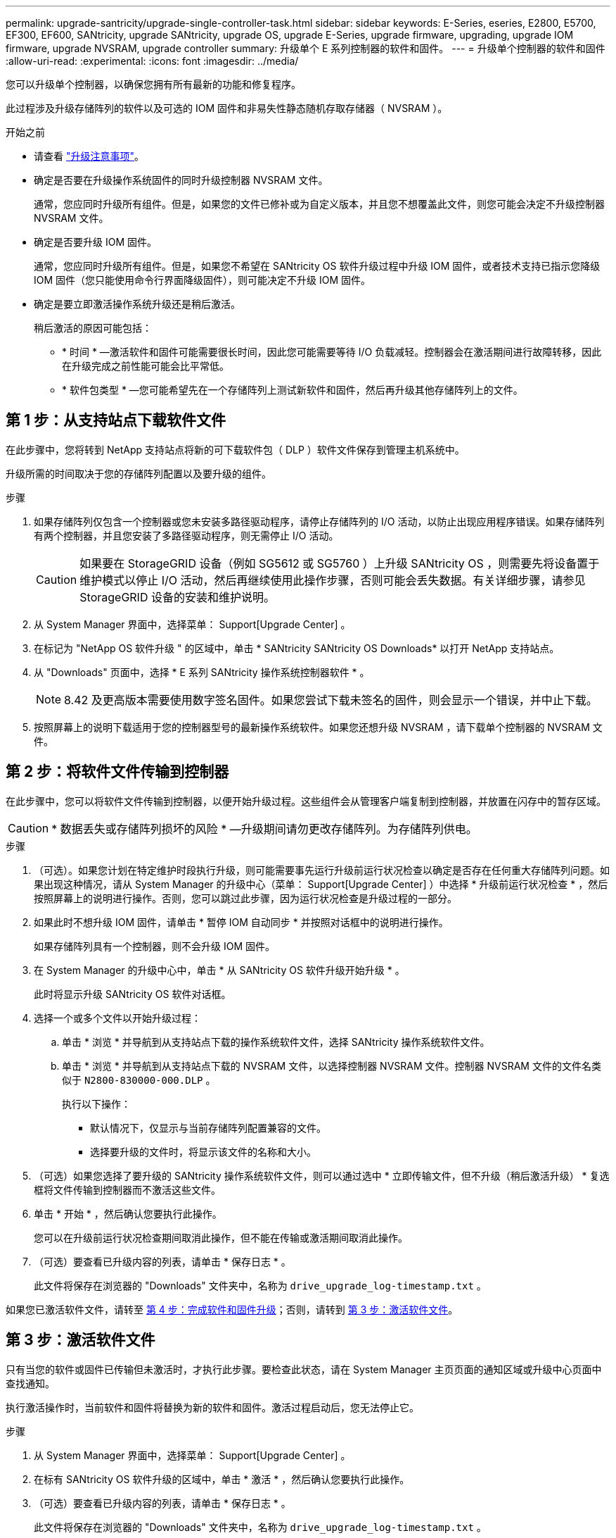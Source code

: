 ---
permalink: upgrade-santricity/upgrade-single-controller-task.html 
sidebar: sidebar 
keywords: E-Series, eseries, E2800, E5700, EF300, EF600, SANtricity, upgrade SANtricity, upgrade OS, upgrade E-Series, upgrade firmware, upgrading, upgrade IOM firmware, upgrade NVSRAM, upgrade controller 
summary: 升级单个 E 系列控制器的软件和固件。 
---
= 升级单个控制器的软件和固件
:allow-uri-read: 
:experimental: 
:icons: font
:imagesdir: ../media/


[role="lead"]
您可以升级单个控制器，以确保您拥有所有最新的功能和修复程序。

此过程涉及升级存储阵列的软件以及可选的 IOM 固件和非易失性静态随机存取存储器（ NVSRAM ）。

.开始之前
* 请查看 link:overview-upgrade-consider-task.html["升级注意事项"]。
* 确定是否要在升级操作系统固件的同时升级控制器 NVSRAM 文件。
+
通常，您应同时升级所有组件。但是，如果您的文件已修补或为自定义版本，并且您不想覆盖此文件，则您可能会决定不升级控制器 NVSRAM 文件。

* 确定是否要升级 IOM 固件。
+
通常，您应同时升级所有组件。但是，如果您不希望在 SANtricity OS 软件升级过程中升级 IOM 固件，或者技术支持已指示您降级 IOM 固件（您只能使用命令行界面降级固件），则可能决定不升级 IOM 固件。

* 确定是要立即激活操作系统升级还是稍后激活。
+
稍后激活的原因可能包括：

+
** * 时间 * —激活软件和固件可能需要很长时间，因此您可能需要等待 I/O 负载减轻。控制器会在激活期间进行故障转移，因此在升级完成之前性能可能会比平常低。
** * 软件包类型 * —您可能希望先在一个存储阵列上测试新软件和固件，然后再升级其他存储阵列上的文件。






== 第 1 步：从支持站点下载软件文件

在此步骤中，您将转到 NetApp 支持站点将新的可下载软件包（ DLP ）软件文件保存到管理主机系统中。

升级所需的时间取决于您的存储阵列配置以及要升级的组件。

.步骤
. 如果存储阵列仅包含一个控制器或您未安装多路径驱动程序，请停止存储阵列的 I/O 活动，以防止出现应用程序错误。如果存储阵列有两个控制器，并且您安装了多路径驱动程序，则无需停止 I/O 活动。
+

CAUTION: 如果要在 StorageGRID 设备（例如 SG5612 或 SG5760 ）上升级 SANtricity OS ，则需要先将设备置于维护模式以停止 I/O 活动，然后再继续使用此操作步骤，否则可能会丢失数据。有关详细步骤，请参见 StorageGRID 设备的安装和维护说明。

. 从 System Manager 界面中，选择菜单： Support[Upgrade Center] 。
. 在标记为 "NetApp OS 软件升级 " 的区域中，单击 * SANtricity SANtricity OS Downloads* 以打开 NetApp 支持站点。
. 从 "Downloads" 页面中，选择 * E 系列 SANtricity 操作系统控制器软件 * 。
+

NOTE: 8.42 及更高版本需要使用数字签名固件。如果您尝试下载未签名的固件，则会显示一个错误，并中止下载。

. 按照屏幕上的说明下载适用于您的控制器型号的最新操作系统软件。如果您还想升级 NVSRAM ，请下载单个控制器的 NVSRAM 文件。




== 第 2 步：将软件文件传输到控制器

在此步骤中，您可以将软件文件传输到控制器，以便开始升级过程。这些组件会从管理客户端复制到控制器，并放置在闪存中的暂存区域。


CAUTION: * 数据丢失或存储阵列损坏的风险 * —升级期间请勿更改存储阵列。为存储阵列供电。

.步骤
. （可选）。如果您计划在特定维护时段执行升级，则可能需要事先运行升级前运行状况检查以确定是否存在任何重大存储阵列问题。如果出现这种情况，请从 System Manager 的升级中心（菜单： Support[Upgrade Center] ）中选择 * 升级前运行状况检查 * ，然后按照屏幕上的说明进行操作。否则，您可以跳过此步骤，因为运行状况检查是升级过程的一部分。
. 如果此时不想升级 IOM 固件，请单击 * 暂停 IOM 自动同步 * 并按照对话框中的说明进行操作。
+
如果存储阵列具有一个控制器，则不会升级 IOM 固件。

. 在 System Manager 的升级中心中，单击 * 从 SANtricity OS 软件升级开始升级 * 。
+
此时将显示升级 SANtricity OS 软件对话框。

. 选择一个或多个文件以开始升级过程：
+
.. 单击 * 浏览 * 并导航到从支持站点下载的操作系统软件文件，选择 SANtricity 操作系统软件文件。
.. 单击 * 浏览 * 并导航到从支持站点下载的 NVSRAM 文件，以选择控制器 NVSRAM 文件。控制器 NVSRAM 文件的文件名类似于 `N2800-830000-000.DLP` 。


+
执行以下操作：

+
** 默认情况下，仅显示与当前存储阵列配置兼容的文件。
** 选择要升级的文件时，将显示该文件的名称和大小。


. （可选）如果您选择了要升级的 SANtricity 操作系统软件文件，则可以通过选中 * 立即传输文件，但不升级（稍后激活升级） * 复选框将文件传输到控制器而不激活这些文件。
. 单击 * 开始 * ，然后确认您要执行此操作。
+
您可以在升级前运行状况检查期间取消此操作，但不能在传输或激活期间取消此操作。

. （可选）要查看已升级内容的列表，请单击 * 保存日志 * 。
+
此文件将保存在浏览器的 "Downloads" 文件夹中，名称为 `drive_upgrade_log-timestamp.txt` 。



如果您已激活软件文件，请转至 <<第 4 步：完成软件和固件升级>>；否则，请转到 <<第 3 步：激活软件文件>>。



== 第 3 步：激活软件文件

只有当您的软件或固件已传输但未激活时，才执行此步骤。要检查此状态，请在 System Manager 主页页面的通知区域或升级中心页面中查找通知。

执行激活操作时，当前软件和固件将替换为新的软件和固件。激活过程启动后，您无法停止它。

.步骤
. 从 System Manager 界面中，选择菜单： Support[Upgrade Center] 。
. 在标有 SANtricity OS 软件升级的区域中，单击 * 激活 * ，然后确认您要执行此操作。
. （可选）要查看已升级内容的列表，请单击 * 保存日志 * 。
+
此文件将保存在浏览器的 "Downloads" 文件夹中，名称为 `drive_upgrade_log-timestamp.txt` 。





== 第 4 步：完成软件和固件升级

通过在软件和固件清单对话框中验证版本来完成软件和固件升级。

.开始之前
* 您必须已激活软件或固件。


.步骤
. 在 System Manager 中，验证所有组件是否均显示在硬件页面上。
. 选中软件和固件清单对话框以验证新的软件和固件版本（转到菜单：支持 [ 升级中心 ] ，然后单击 * 软件和固件清单 * 链接）。
. 如果您升级了控制器 NVSRAM ，则在激活过程中，应用于现有 NVSRAM 的任何自定义设置都将丢失。激活过程完成后，您需要再次将自定义设置应用于 NVSRAM 。
. 如果在升级操作步骤期间出现以下任何错误，请采取适当的建议操作。
+
|===
| 如果遇到此固件下载错误 ... | 然后执行以下操作 ... 


 a| 
已分配的驱动器出现故障
 a| 
出现此故障的一个原因可能是驱动器没有相应的签名。确保受影响的驱动器为授权驱动器。有关详细信息，请联系技术支持。

更换驱动器时，请确保更换驱动器的容量等于或大于要更换的故障驱动器。

您可以在存储阵列接收 I/O 时更换故障驱动器



 a| 
检查存储阵列
 a| 
** 确保已为每个控制器分配 IP 地址。
** 确保连接到控制器的所有缆线均未损坏。
** 确保所有缆线均已紧密连接。




 a| 
集成热备用驱动器
 a| 
必须先更正此错误情况，然后才能升级固件。启动 System Manager 并使用 Recovery Guru 解决此问题。



 a| 
卷组不完整
 a| 
如果一个或多个卷组或磁盘池不完整，则必须更正此错误情况，然后才能升级固件。启动 System Manager 并使用 Recovery Guru 解决此问题。



 a| 
当前在任何卷组上运行的独占操作（后台介质 / 奇偶校验扫描除外）
 a| 
如果正在执行一个或多个独占操作，则必须先完成这些操作，然后才能升级固件。使用 System Manager 监控操作进度。



 a| 
缺少卷
 a| 
您必须先更正缺少的卷情况，然后才能升级固件。启动 System Manager 并使用 Recovery Guru 解决此问题。



 a| 
任一控制器处于非最佳状态
 a| 
其中一个存储阵列控制器需要注意。必须先更正此情况，然后才能升级固件。启动 System Manager 并使用 Recovery Guru 解决此问题。



 a| 
控制器对象图形之间的存储分区信息不匹配
 a| 
验证控制器上的数据时出错。请联系技术支持以解决此问题描述。



 a| 
SPM 验证数据库控制器检查失败
 a| 
控制器上发生存储分区映射数据库错误。请联系技术支持以解决此问题描述。



 a| 
配置数据库验证（如果存储阵列的控制器版本支持）
 a| 
控制器上发生配置数据库错误。请联系技术支持以解决此问题描述。



 a| 
与 Mel 相关的检查
 a| 
请联系技术支持以解决此问题描述。



 a| 
过去 7 天报告了 10 个以上的 DDN 信息性或严重 MEL 事件
 a| 
请联系技术支持以解决此问题描述。



 a| 
过去 7 天报告了超过 2 页 2C 的严重 MEL 事件
 a| 
请联系技术支持以解决此问题描述。



 a| 
过去 7 天报告了 2 个以上的 " 降级驱动器通道 " 严重 MEL 事件
 a| 
请联系技术支持以解决此问题描述。



 a| 
过去 7 天内超过 4 个关键 MEL 条目
 a| 
请联系技术支持以解决此问题描述。

|===


.下一步是什么？
控制器软件升级已完成。您可以恢复正常操作。
